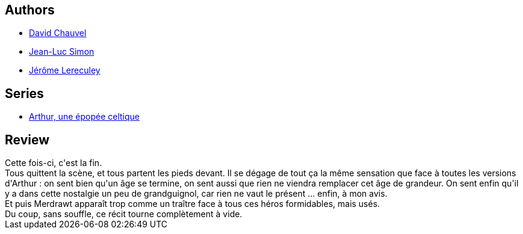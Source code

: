 :jbake-type: post
:jbake-status: published
:jbake-title: Medrawt le traître (Arthur, une épopée celtique, #9)
:jbake-tags:  mort, rayon-bd,_année_2010,_mois_avr.,_note_2,fantasy,read
:jbake-date: 2010-04-05
:jbake-depth: ../../
:jbake-uri: goodreads/books/9782756003078.adoc
:jbake-bigImage: https://i.gr-assets.com/images/S/compressed.photo.goodreads.com/books/1455445308l/6943638._SX98_.jpg
:jbake-smallImage: https://i.gr-assets.com/images/S/compressed.photo.goodreads.com/books/1455445308l/6943638._SX50_.jpg
:jbake-source: https://www.goodreads.com/book/show/6943638
:jbake-style: goodreads goodreads-book

++++
<div class="book-description">

</div>
++++


## Authors
* link:../authors/123874.html[David Chauvel]
* link:../authors/208442.html[Jean-Luc Simon]
* link:../authors/208441.html[Jérôme Lereculey]

## Series
* link:../series/Arthur__une_epopee_celtique.html[Arthur, une épopée celtique]

## Review

++++
Cette fois-ci, c'est la fin.<br/>Tous quittent la scène, et tous partent les pieds devant. Il se dégage de tout ça la même sensation que face à toutes les versions d'Arthur : on sent bien qu'un âge se termine, on sent aussi que rien ne viendra remplacer cet âge de grandeur. On sent enfin qu'il y a dans cette nostalgie un peu de grandguignol, car rien ne vaut le présent ... enfin, à mon avis.<br/>Et puis Merdrawt apparaît trop comme un traître face à tous ces héros formidables, mais usés.<br/>Du coup, sans souffle, ce récit tourne complètement à vide.
++++